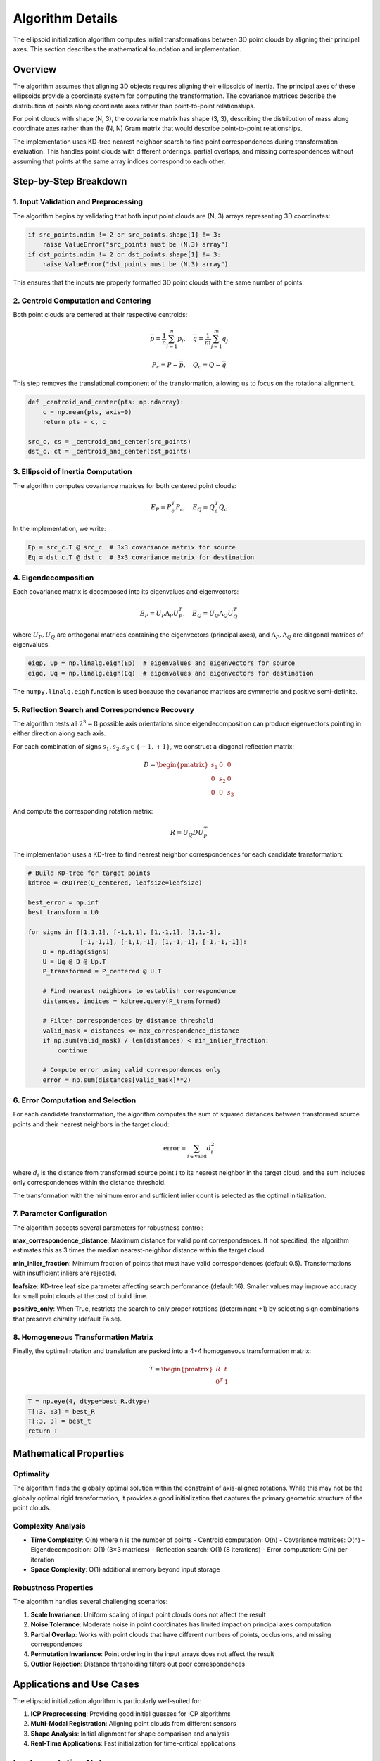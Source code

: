Algorithm Details
=================

The ellipsoid initialization algorithm computes initial transformations between 3D point clouds by aligning their principal axes. This section describes the mathematical foundation and implementation.

Overview
--------

The algorithm assumes that aligning 3D objects requires aligning their ellipsoids of inertia. The principal axes of these ellipsoids provide a coordinate system for computing the transformation. The covariance matrices describe the distribution of points along coordinate axes rather than point-to-point relationships.

For point clouds with shape (N, 3), the covariance matrix has shape (3, 3), describing the distribution of mass along coordinate axes rather than the (N, N) Gram matrix that would describe point-to-point relationships.

The implementation uses KD-tree nearest neighbor search to find point correspondences during transformation evaluation. This handles point clouds with different orderings, partial overlaps, and missing correspondences without assuming that points at the same array indices correspond to each other. 

Step-by-Step Breakdown
----------------------

1. Input Validation and Preprocessing
~~~~~~~~~~~~~~~~~~~~~~~~~~~~~~~~~~~~~

The algorithm begins by validating that both input point clouds are (N, 3) arrays representing 3D coordinates:

.. code-block:: python

   if src_points.ndim != 2 or src_points.shape[1] != 3:
       raise ValueError("src_points must be (N,3) array")
   if dst_points.ndim != 2 or dst_points.shape[1] != 3:
       raise ValueError("dst_points must be (N,3) array")

This ensures that the inputs are properly formatted 3D point clouds with the same number of points.

2. Centroid Computation and Centering
~~~~~~~~~~~~~~~~~~~~~~~~~~~~~~~~~~~~~

Both point clouds are centered at their respective centroids:

.. math::
   \bar{p} = \frac{1}{n}\sum_{i=1}^n p_i, \quad \bar{q} = \frac{1}{m}\sum_{j=1}^m q_j

.. math::
   P_c = P - \bar{p}, \quad Q_c = Q - \bar{q}

This step removes the translational component of the transformation, allowing us to focus on the rotational alignment.

.. code-block:: python

   def _centroid_and_center(pts: np.ndarray):
       c = np.mean(pts, axis=0)
       return pts - c, c

   src_c, cs = _centroid_and_center(src_points)
   dst_c, ct = _centroid_and_center(dst_points)

3. Ellipsoid of Inertia Computation
~~~~~~~~~~~~~~~~~~~~~~~~~~~~~~~~~~~

The algorithm computes covariance matrices for both centered point clouds:

.. math::
   E_P = P_c^T P_c, \quad E_Q = Q_c^T Q_c

In the implementation, we write:

.. code-block:: python

   Ep = src_c.T @ src_c  # 3×3 covariance matrix for source
   Eq = dst_c.T @ dst_c  # 3×3 covariance matrix for destination

4. Eigendecomposition
~~~~~~~~~~~~~~~~~~~~~

Each covariance matrix is decomposed into its eigenvalues and eigenvectors:

.. math::
   E_P = U_P \Lambda_P U_P^T, \quad E_Q = U_Q \Lambda_Q U_Q^T

where :math:`U_P, U_Q` are orthogonal matrices containing the eigenvectors (principal axes), and :math:`\Lambda_P, \Lambda_Q` are diagonal matrices of eigenvalues.

.. code-block:: python

   eigp, Up = np.linalg.eigh(Ep)  # eigenvalues and eigenvectors for source
   eigq, Uq = np.linalg.eigh(Eq)  # eigenvalues and eigenvectors for destination

The ``numpy.linalg.eigh`` function is used because the covariance matrices are symmetric and positive semi-definite.

5. Reflection Search and Correspondence Recovery
~~~~~~~~~~~~~~~~~~~~~~~~~~~~~~~~~~~~~~~~~~~~~~~~~

The algorithm tests all :math:`2^3 = 8` possible axis orientations since eigendecomposition can produce eigenvectors pointing in either direction along each axis.

For each combination of signs :math:`s_1, s_2, s_3 \in \{-1, +1\}`, we construct a diagonal reflection matrix:

.. math::
   D = \begin{pmatrix}
   s_1 & 0 & 0 \\
   0 & s_2 & 0 \\
   0 & 0 & s_3
   \end{pmatrix}

And compute the corresponding rotation matrix:

.. math::
   R = U_Q D U_P^T

The implementation uses a KD-tree to find nearest neighbor correspondences for each candidate transformation:

.. code-block:: python

   # Build KD-tree for target points
   kdtree = cKDTree(Q_centered, leafsize=leafsize)
   
   best_error = np.inf
   best_transform = U0
   
   for signs in [[1,1,1], [-1,1,1], [1,-1,1], [1,1,-1],
                 [-1,-1,1], [-1,1,-1], [1,-1,-1], [-1,-1,-1]]:
       D = np.diag(signs)
       U = Uq @ D @ Up.T
       P_transformed = P_centered @ U.T
       
       # Find nearest neighbors to establish correspondence
       distances, indices = kdtree.query(P_transformed)
       
       # Filter correspondences by distance threshold
       valid_mask = distances <= max_correspondence_distance
       if np.sum(valid_mask) / len(distances) < min_inlier_fraction:
           continue
           
       # Compute error using valid correspondences only
       error = np.sum(distances[valid_mask]**2)

6. Error Computation and Selection
~~~~~~~~~~~~~~~~~~~~~~~~~~~~~~~~~~

For each candidate transformation, the algorithm computes the sum of squared distances between transformed source points and their nearest neighbors in the target cloud:

.. math::
   \text{error} = \sum_{i \in \text{valid}} d_i^2

where :math:`d_i` is the distance from transformed source point :math:`i` to its nearest neighbor in the target cloud, and the sum includes only correspondences within the distance threshold.

The transformation with the minimum error and sufficient inlier count is selected as the optimal initialization.

7. Parameter Configuration
~~~~~~~~~~~~~~~~~~~~~~~~~~~

The algorithm accepts several parameters for robustness control:

**max_correspondence_distance**: Maximum distance for valid point correspondences. If not specified, the algorithm estimates this as 3 times the median nearest-neighbor distance within the target cloud.

**min_inlier_fraction**: Minimum fraction of points that must have valid correspondences (default 0.5). Transformations with insufficient inliers are rejected.

**leafsize**: KD-tree leaf size parameter affecting search performance (default 16). Smaller values may improve accuracy for small point clouds at the cost of build time.

**positive_only**: When True, restricts the search to only proper rotations (determinant +1) by selecting sign combinations that preserve chirality (default False).

8. Homogeneous Transformation Matrix
~~~~~~~~~~~~~~~~~~~~~~~~~~~~~~~~~~~~

Finally, the optimal rotation and translation are packed into a 4×4 homogeneous transformation matrix:

.. math::
   T = \begin{pmatrix}
   R & t \\
   0^T & 1
   \end{pmatrix}

.. code-block:: python

   T = np.eye(4, dtype=best_R.dtype)
   T[:3, :3] = best_R
   T[:3, 3] = best_t
   return T

Mathematical Properties
-----------------------

Optimality
~~~~~~~~~~

The algorithm finds the globally optimal solution within the constraint of axis-aligned rotations. While this may not be the globally optimal rigid transformation, it provides a good initialization that captures the primary geometric structure of the point clouds.

Complexity Analysis
~~~~~~~~~~~~~~~~~~~

- **Time Complexity**: O(n) where n is the number of points
  - Centroid computation: O(n)
  - Covariance matrices: O(n)
  - Eigendecomposition: O(1) (3×3 matrices)
  - Reflection search: O(1) (8 iterations)
  - Error computation: O(n) per iteration

- **Space Complexity**: O(1) additional memory beyond input storage

Robustness Properties
~~~~~~~~~~~~~~~~~~~~~

The algorithm handles several challenging scenarios:

1. **Scale Invariance**: Uniform scaling of input point clouds does not affect the result
2. **Noise Tolerance**: Moderate noise in point coordinates has limited impact on principal axes computation
3. **Partial Overlap**: Works with point clouds that have different numbers of points, occlusions, and missing correspondences
4. **Permutation Invariance**: Point ordering in the input arrays does not affect the result
5. **Outlier Rejection**: Distance thresholding filters out poor correspondences 


Applications and Use Cases
--------------------------

The ellipsoid initialization algorithm is particularly well-suited for:

1. **ICP Preprocessing**: Providing good initial guesses for ICP algorithms
2. **Multi-Modal Registration**: Aligning point clouds from different sensors
3. **Shape Analysis**: Initial alignment for shape comparison and analysis
4. **Real-Time Applications**: Fast initialization for time-critical applications

Implementation Notes
--------------------

**Numerical Stability**
The implementation uses ``numpy.linalg.eigh`` for eigendecomposition, which is numerically stable for symmetric matrices. The algorithm avoids matrix inversions and uses well-conditioned operations throughout.

**Memory Efficiency**
The algorithm operates primarily on small 3×3 matrices regardless of the input size, making it memory-efficient even for large point clouds.

**Floating Point Precision**
The algorithm preserves the input data type (float32 or float64) throughout the computation, maintaining appropriate numerical precision for the application.